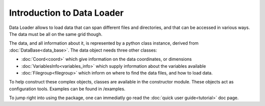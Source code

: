 
Introduction to Data Loader
===========================

Data Loader allows to load data that can span different files and directories,
and that can be accessed in various ways. The data must be all on the same grid
though.

The data, and all information about it, is represented by a python class
instance, derived from :doc:`DataBase<data_base>`.
The data object needs three other classes:

* :doc:`Coord<coord>` which give information on the data
  coordinates, or dimensions
* :doc:`VariablesInfo<variables_info>` which supply
  information about the variables available
* :doc:`Filegroup<filegroup>` which inform on where to
  find the data files, and how to load data.

To help construct these complex objects, classes are available in the
constructor module. These objects act as
configuration tools. Examples can be found in /examples.

To jump right into using the package, one can immediatly go read the
:doc:`quick user guide<tutorial>` doc page.
